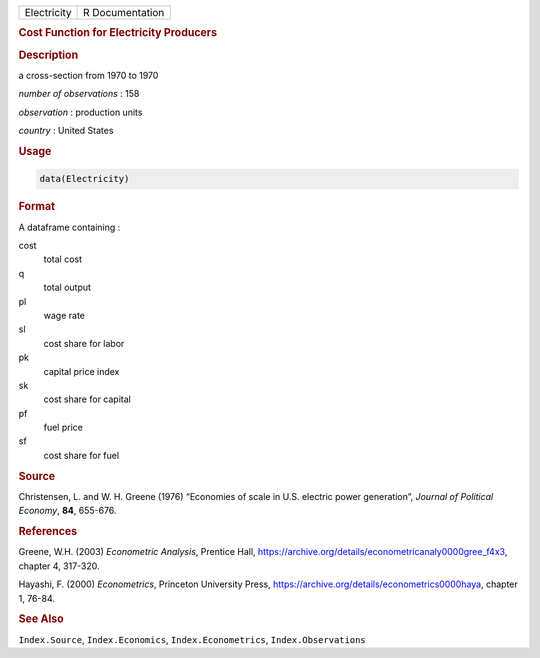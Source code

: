 .. container::

   =========== ===============
   Electricity R Documentation
   =========== ===============

   .. rubric:: Cost Function for Electricity Producers
      :name: Electricity

   .. rubric:: Description
      :name: description

   a cross-section from 1970 to 1970

   *number of observations* : 158

   *observation* : production units

   *country* : United States

   .. rubric:: Usage
      :name: usage

   .. code:: R

      data(Electricity)

   .. rubric:: Format
      :name: format

   A dataframe containing :

   cost
      total cost

   q
      total output

   pl
      wage rate

   sl
      cost share for labor

   pk
      capital price index

   sk
      cost share for capital

   pf
      fuel price

   sf
      cost share for fuel

   .. rubric:: Source
      :name: source

   Christensen, L. and W. H. Greene (1976) “Economies of scale in U.S.
   electric power generation”, *Journal of Political Economy*, **84**,
   655-676.

   .. rubric:: References
      :name: references

   Greene, W.H. (2003) *Econometric Analysis*, Prentice Hall,
   https://archive.org/details/econometricanaly0000gree_f4x3, chapter 4,
   317-320.

   Hayashi, F. (2000) *Econometrics*, Princeton University Press,
   https://archive.org/details/econometrics0000haya, chapter 1, 76-84.

   .. rubric:: See Also
      :name: see-also

   ``Index.Source``, ``Index.Economics``, ``Index.Econometrics``,
   ``Index.Observations``

